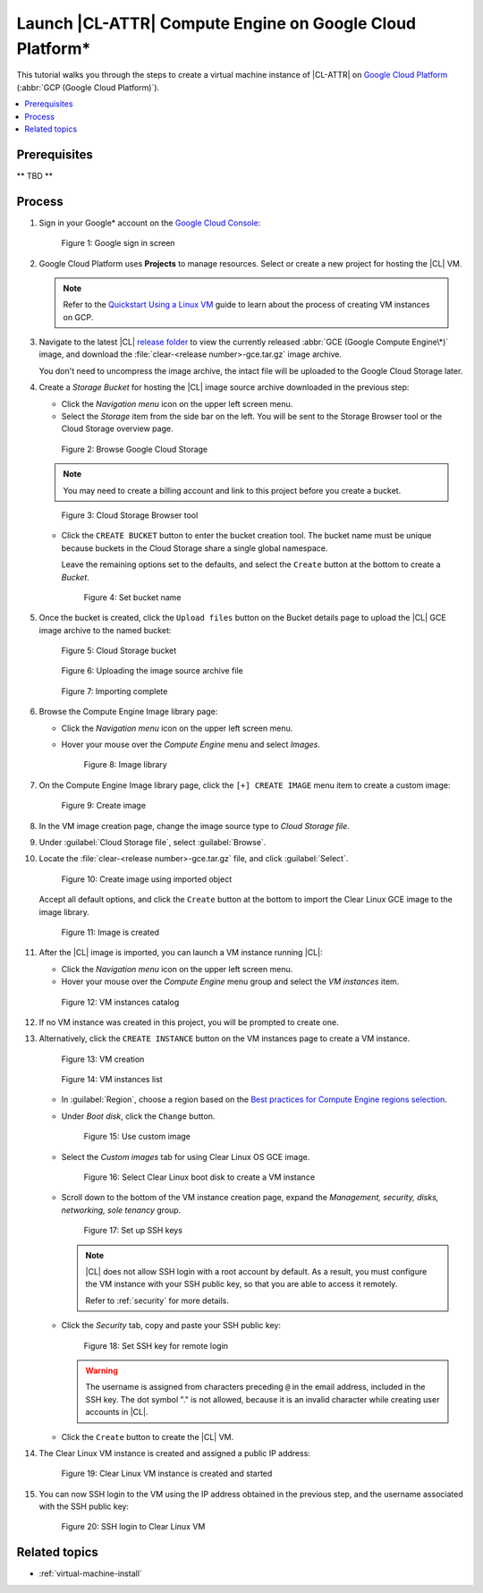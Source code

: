 .. _gce:

Launch |CL-ATTR| Compute Engine on Google Cloud Platform\*
##########################################################

This tutorial walks you through the steps to create a virtual machine
instance of |CL-ATTR| on `Google Cloud Platform`_ (:abbr:`GCP (Google Cloud Platform)`).

.. contents:: :local:
   :depth: 1

Prerequisites
*************

** TBD **


Process
*******

#. Sign in your Google\* account on the
   `Google Cloud Console <https://console.cloud.google.com/>`_:

   .. figure:: figures/gce/00-sign-in.png
      :scale: 50 %
      :alt: Sign in to Google services

      Figure 1: Google sign in screen

#. Google Cloud Platform uses **Projects** to manage resources.
   Select or create a new project for hosting the |CL| VM.

   .. note::

      Refer to the
      `Quickstart Using a Linux VM <https://cloud.google.com/compute/docs/quickstart-linux>`_
      guide to learn about the process of creating VM instances on GCP.

#. Navigate to the latest |CL|
   `release folder <https://download.clearlinux.org/releases/current/clear/>`_
   to view the currently released :abbr:`GCE (Google Compute Engine\*)`
   image, and download the :file:`clear-<release number>-gce.tar.gz`
   image archive.

   You don't need to uncompress the image archive, the intact file will
   be uploaded to the Google Cloud Storage later.

#. Create a *Storage Bucket* for hosting the |CL| image source archive
   downloaded in the previous step:

   * Click the *Navigation menu* icon on the upper left screen menu.

   * Select the *Storage* item from the side bar on the left. You will
     be sent to the Storage Browser tool or the Cloud Storage overview page.

   .. figure:: figures/gce/01-cloud-storage.png
      :scale: 50 %
      :alt: Browse Google Cloud Storage

      Figure 2: Browse Google Cloud Storage

   .. note::
      You may need to create a billing account and link to this project
      before you create a bucket.

   .. figure:: figures/gce/02-storage-browser.png
      :scale: 50 %
      :alt: Cloud Storage Browser tool

      Figure 3: Cloud Storage Browser tool

   * Click the ``CREATE BUCKET`` button to enter the bucket creation tool.
     The bucket name must be unique because buckets in the Cloud Storage share
     a single global namespace.

     Leave the remaining options set to the defaults, and select the
     ``Create`` button at the bottom to create a *Bucket*.

     .. figure:: figures/gce/03-create-bucket.png
        :scale: 50 %
        :alt: Set a unique bucket name

        Figure 4: Set bucket name

#. Once the bucket is created, click the ``Upload files`` button
   on the Bucket details page to upload the |CL| GCE image archive
   to the named bucket:

   .. figure:: figures/gce/04-bucket-created.png
      :scale: 50 %
      :alt: Cloud Storage bucket is available for storing objects

      Figure 5: Cloud Storage bucket

   .. figure:: figures/gce/10-image-upload.png
      :scale: 50 %
      :alt: Uploading the image source archive file

      Figure 6: Uploading the image source archive file

   .. figure:: figures/gce/11-bucket-uploaded.png
      :scale: 50 %
      :alt: Image archive imported complete

      Figure 7: Importing complete

#. Browse the Compute Engine Image library page:

   * Click the *Navigation menu* icon on the upper left screen menu.

   * Hover your mouse over the *Compute Engine* menu and select *Images*.

     .. figure:: figures/gce/20-gce-image.png
        :scale: 50 %
        :alt: Go to Google Compute Engine Image library

        Figure 8: Image library

#. On the Compute Engine Image library page, click the ``[+] CREATE IMAGE``
   menu item to create a custom image:

   .. figure:: figures/gce/20-image-library.png
      :scale: 50 %
      :alt: Create a Google Compute Engine image

      Figure 9: Create image

#. In the VM image creation page, change the image source type to
   *Cloud Storage file*.

#. Under :guilabel:`Cloud Storage file`, select :guilabel:`Browse`.

#. Locate the :file:`clear-<release number>-gce.tar.gz` file,
   and click :guilabel:`Select`.

   .. figure:: figures/gce/21-create-image.png
      :scale: 50 %
      :alt: Create the image using the imported image archive object

      Figure 10: Create image using imported object

   Accept all default options, and click the ``Create`` button
   at the bottom to import the Clear Linux GCE image to the image library.

   .. figure:: figures/gce/22-image-list.png
      :scale: 50 %
      :alt: Clear Linux Compute Engine image is created

      Figure 11: Image is created

#. After the |CL| image is imported, you can launch a VM instance running
   |CL|:

   * Click the *Navigation menu* icon on the upper left screen menu.

   * Hover your mouse over the *Compute Engine* menu group and select
     the *VM instances* item.

   .. figure:: figures/gce/30-vm-instances.png
      :scale: 50 %
      :alt: Go to VM instances catalog

      Figure 12: VM instances catalog

#. If no VM instance was created in this project, you will be prompted to
   create one.

#. Alternatively, click the ``CREATE INSTANCE`` button on the VM
   instances page to create a VM instance.

   .. figure:: figures/gce/30-vm-none.png
      :scale: 50 %
      :alt: Prompt for VM creation

      Figure 13: VM creation

   .. figure:: figures/gce/30-vm-catalog.png
      :scale: 50 %
      :alt: List of VM instances

      Figure 14: VM instances list

   * In :guilabel:`Region`, choose a region based on the
     `Best practices for Compute Engine regions selection`_.

   * Under *Boot disk*, click the ``Change`` button.

     .. figure:: figures/gce/30-create-vm.png
        :scale: 50 %
        :alt: Use custom image while creating Clear Linux VM instance

        Figure 15: Use custom image

   * Select the *Custom images* tab for using Clear Linux OS GCE image.

     .. figure:: figures/gce/31-select-boot-disk.png
        :scale: 50 %
        :alt: Select Clear Linux boot disk to create a VM instance

        Figure 16: Select Clear Linux boot disk to create a VM instance

   * Scroll down to the bottom of the VM instance creation page,
     expand the *Management, security, disks, networking, sole tenancy* group.

     .. figure:: figures/gce/40-clear-vm-security.png
        :scale: 50 %
        :alt: Clear Linux requires setting up SSH keys

        Figure 17: Set up SSH keys

     .. note::
        |CL| does not allow SSH login with a root account by default.
        As a result, you must configure the VM instance with your
        SSH public key, so that you are able to access it remotely.

        Refer to :ref:`security` for more details.

   * Click the *Security* tab, copy and paste your SSH public key:

     .. figure:: figures/gce/40-ssh-key.png
        :scale: 50 %
        :alt: Set SSH key for remote login

        Figure 18: Set SSH key for remote login

     .. warning::

        The username is assigned from characters preceding ``@`` in the email
        address, included in the SSH key. The dot symbol "." is not allowed,
        because it is an invalid character while creating user accounts in
        |CL|.

   * Click the ``Create`` button to create the |CL| VM.

#. The Clear Linux VM instance is created and assigned a public IP address:

   .. figure:: figures/gce/41-vm-created.png
      :scale: 50 %
      :alt: Clear Linux VM instance is created and started

      Figure 19: Clear Linux VM instance is created and started

#. You can now SSH login to the VM using the IP address obtained in the
   previous step, and the username associated with the SSH public key:

   .. figure:: figures/gce/42-ssh-vm.png
      :scale: 50 %
      :alt: SSH login to the Clear Linux VM

      Figure 20: SSH login to Clear Linux VM

Related topics
**************

* :ref:`virtual-machine-install`

.. _Google Cloud Platform: https://cloud.google.com/

.. _Best practices for Compute Engine regions selection: https://cloud.google.com/solutions/best-practices-compute-engine-region-selection

